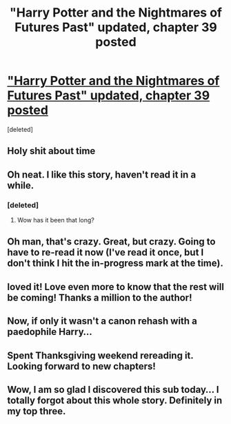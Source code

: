 #+TITLE: "Harry Potter and the Nightmares of Futures Past" updated, chapter 39 posted

* [[http://www.fanfiction.net/s/2636963/39/Harry-Potter-and-the-Nightmares-of-Futures-Past]["Harry Potter and the Nightmares of Futures Past" updated, chapter 39 posted]]
:PROPERTIES:
:Score: 21
:DateUnix: 1350747160.0
:DateShort: 2012-Oct-20
:END:
[deleted]


** Holy shit about time
:PROPERTIES:
:Author: Smitch863
:Score: 7
:DateUnix: 1350786087.0
:DateShort: 2012-Oct-21
:END:


** Oh neat. I like this story, haven't read it in a while.
:PROPERTIES:
:Author: beetnemesis
:Score: 4
:DateUnix: 1350749725.0
:DateShort: 2012-Oct-20
:END:

*** [deleted]
:PROPERTIES:
:Score: 2
:DateUnix: 1350766150.0
:DateShort: 2012-Oct-21
:END:

**** Wow has it been that long?
:PROPERTIES:
:Author: beetnemesis
:Score: 3
:DateUnix: 1350794581.0
:DateShort: 2012-Oct-21
:END:


** Oh man, that's crazy. Great, but crazy. Going to have to re-read it now (I've read it once, but I don't think I hit the in-progress mark at the time).
:PROPERTIES:
:Author: evercharmer
:Score: 2
:DateUnix: 1351310977.0
:DateShort: 2012-Oct-27
:END:


** loved it! Love even more to know that the rest will be coming! Thanks a million to the author!
:PROPERTIES:
:Author: dens421
:Score: 2
:DateUnix: 1352460616.0
:DateShort: 2012-Nov-09
:END:


** Now, if only it wasn't a canon rehash with a paedophile Harry...
:PROPERTIES:
:Author: Taure
:Score: 4
:DateUnix: 1351538195.0
:DateShort: 2012-Oct-29
:END:


** Spent Thanksgiving weekend rereading it. Looking forward to new chapters!
:PROPERTIES:
:Author: domino123456
:Score: 1
:DateUnix: 1353906696.0
:DateShort: 2012-Nov-26
:END:


** Wow, I am so glad I discovered this sub today... I totally forgot about this whole story. Definitely in my top three.
:PROPERTIES:
:Author: nitrous2401
:Score: 1
:DateUnix: 1355954484.0
:DateShort: 2012-Dec-20
:END:

